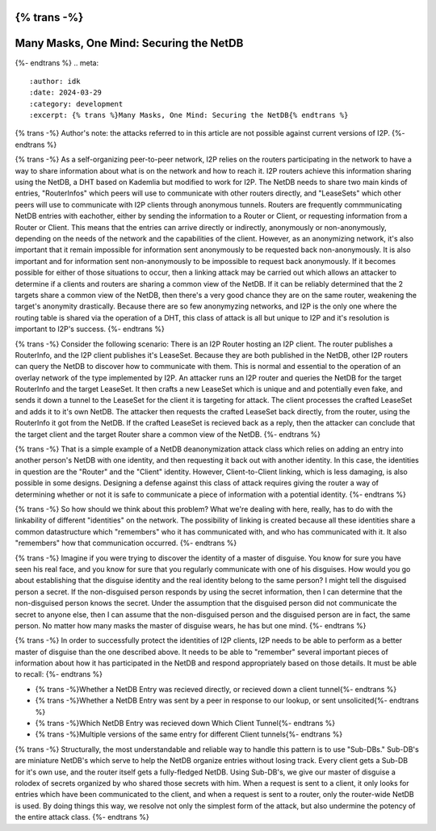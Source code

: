 {% trans -%}
========================================
Many Masks, One Mind: Securing the NetDB
========================================
{%- endtrans %}
.. meta::
    :author: idk
    :date: 2024-03-29
    :category: development
    :excerpt: {% trans %}Many Masks, One Mind: Securing the NetDB{% endtrans %}

{% trans -%}
Author's note: the attacks referred to in this article are not possible against current versions of I2P.
{%- endtrans %}

{% trans -%}
As a self-organizing peer-to-peer network, I2P relies on the routers participating in the network to have a way to share information about what is on the network and how to reach it.
I2P routers achieve this information sharing using the NetDB, a DHT based on Kademlia but modified to work for I2P.
The NetDB needs to share two main kinds of entries, "RouterInfos" which peers will use to communicate with other routers directly, and "LeaseSets" which other peers will use to communicate with I2P clients through anonymous tunnels.
Routers are frequently commmunicating NetDB entries with eachother, either by sending the information to a Router or Client, or requesting information from a Router or Client.
This means that the entries can arrive directly or indirectly, anonymously or non-anonymously, depending on the needs of the network and the capabilities of the client.
However, as an anonymizing network, it's also important that it remain impossible for information sent anonymously to be requested back non-anonymously.
It is also important and for information sent non-anonymously to be impossible to request back anonymously.
If it becomes possible for either of those situations to occur, then a linking attack may be carried out which allows an attacker to determine if a clients and routers are sharing a common view of the NetDB.
If it can be reliably determined that the 2 targets share a common view of the NetDB, then there's a very good chance they are on the same router, weakening the target's anonymity drastically.
Because there are so few anonymyzing networks, and I2P is the only one where the routing table is shared via the operation of a DHT, this class of attack is all but unique to I2P and it's resolution is important to I2P's success.
{%- endtrans %}

{% trans -%}
Consider the following scenario: There is an I2P Router hosting an I2P client.
The router publishes a RouterInfo, and the I2P client publishes it's LeaseSet.
Because they are both published in the NetDB, other I2P routers can query the NetDB to discover how to communicate with them.
This is normal and essential to the operation of an overlay network of the type implemented by I2P.
An attacker runs an I2P router and queries the NetDB for the target RouterInfo and the target LeaseSet.
It then crafts a new LeaseSet which is unique and and potentially even fake, and sends it down a tunnel to the LeaseSet for the client it is targeting for attack.
The client processes the crafted LeaseSet and adds it to it's own NetDB.
The attacker then requests the crafted LeaseSet back directly, from the router, using the RouterInfo it got from the NetDB.
If the crafted LeaseSet is recieved back as a reply, then the attacker can conclude that the target client and the target Router share a common view of the NetDB.
{%- endtrans %}

{% trans -%}
That is a simple example of a NetDB deanonymization attack class which relies on adding an entry into another person's NetDB with one identity, and then requesting it back out with another identity.
In this case, the identities in question are the "Router" and the "Client" identity.
However, Client-to-Client linking, which is less damaging, is also possible in some designs.
Designing a defense against this class of attack requires giving the router a way of determining whether or not it is safe to communicate a piece of information with a potential identity.
{%- endtrans %}

{% trans -%}
So how should we think about this problem?
What we're dealing with here, really, has to do with the linkability of different "identities" on the network.
The possibility of linking is created because all these identities share a common datastructure which "remembers" who it has communicated with, and who has communicated with it.
It also "remembers" how that communication occurred.
{%- endtrans %}

{% trans -%}
Imagine if you were trying to discover the identity of a master of disguise.
You know for sure you have seen his real face, and you know for sure that you regularly communicate with one of his disguises.
How would you go about establishing that the disguise identity and the real identity belong to the same person?
I might tell the disguised person a secret.
If the non-disguised person responds by using the secret information, then I can determine that the non-disguised person knows the secret.
Under the assumption that the disguised person did not communicate the secret to anyone else, then I can assume that the non-disguised person and the disguised person are in fact, the same person.
No matter how many masks the master of disguise wears, he has but one mind.
{%- endtrans %}

{% trans -%}
In order to successfully protect the identities of I2P clients, I2P needs to be able to perform as a better master of disguise than the one described above.
It needs to be able to "remember" several important pieces of information about how it has participated in the NetDB and respond appropriately based on those details.
It must be able to recall:
{%- endtrans %}

* {% trans -%}Whether a NetDB Entry was recieved directly, or recieved down a client tunnel{%- endtrans %}
* {% trans -%}Whether a NetDB Entry was sent by a peer in response to our lookup, or sent unsolicited{%- endtrans %}
* {% trans -%}Which NetDB Entry was recieved down Which Client Tunnel{%- endtrans %}
* {% trans -%}Multiple versions of the same entry for different Client tunnels{%- endtrans %}

{% trans -%}
Structurally, the most understandable and reliable way to handle this pattern is to use "Sub-DBs."
Sub-DB's are miniature NetDB's which serve to help the NetDB organize entries without losing track.
Every client gets a Sub-DB for it's own use, and the router itself gets a fully-fledged NetDB.
Using Sub-DB's, we give our master of disguise a rolodex of secrets organized by who shared those secrets with him.
When a request is sent to a client, it only looks for entries which have been communicated to the client, and when a request is sent to a router, only the router-wide NetDB is used.
By doing things this way, we resolve not only the simplest form of the attack, but also undermine the potency of the entire attack class.
{%- endtrans %}